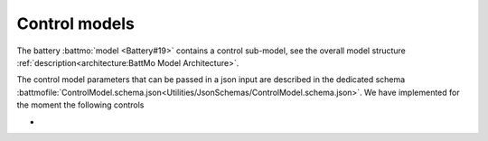 ==============
Control models
==============

The battery :battmo:`model <Battery#19>` contains a control sub-model, see the overall model structure
:ref:`description<architecture:BattMo Model Architecture>`.

The control model parameters that can be passed in a json input are described in the dedicated schema
:battmofile:`ControlModel.schema.json<Utilities/JsonSchemas/ControlModel.schema.json>`. We have implemented for the
moment the following controls

* 

